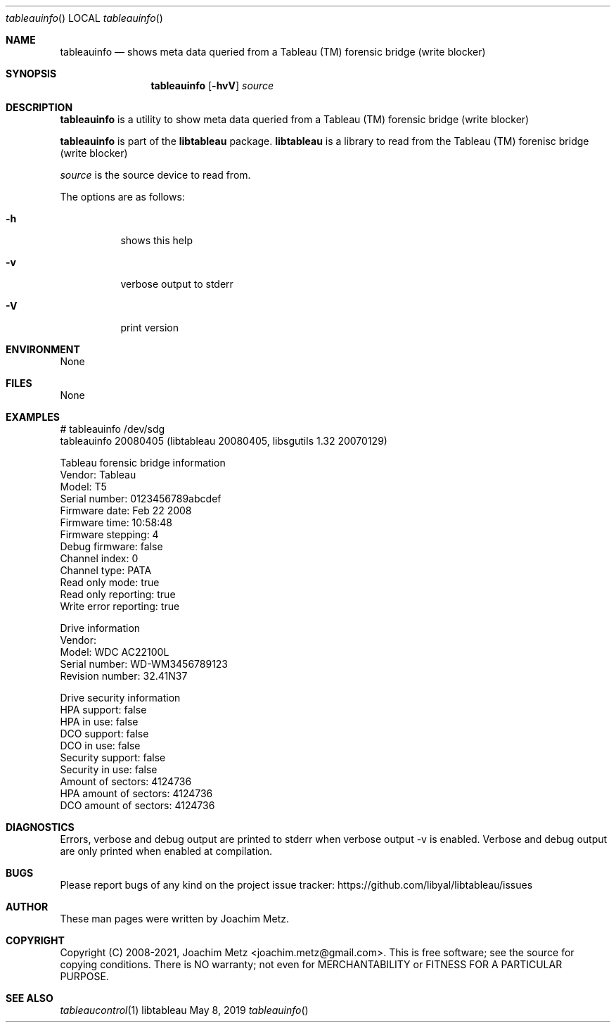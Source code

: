 .Dd May  8, 2019
.Dt tableauinfo
.Os libtableau
.Sh NAME
.Nm tableauinfo
.Nd shows meta data queried from a Tableau (TM) forensic bridge (write blocker)
.Sh SYNOPSIS
.Nm tableauinfo
.Op Fl hvV
.Ar source
.Sh DESCRIPTION
.Nm tableauinfo
is a utility to show meta data queried from a Tableau (TM) forensic bridge (write blocker)
.Pp
.Nm tableauinfo
is part of the
.Nm libtableau
package.
.Nm libtableau
is a library to read from the Tableau (TM) forenisc bridge (write blocker)
.Pp
.Ar source
is the source device to read from.
.Pp
The options are as follows:
.Bl -tag -width Ds
.It Fl h
shows this help
.It Fl v
verbose output to stderr
.It Fl V
print version
.El
.Sh ENVIRONMENT
None
.Sh FILES
None
.Sh EXAMPLES
.Bd -literal
# tableauinfo /dev/sdg
tableauinfo 20080405 (libtableau 20080405, libsgutils 1.32 20070129)
.sp
Tableau forensic bridge information
        Vendor:                 Tableau
        Model:                  T5
        Serial number:          0123456789abcdef
        Firmware date:          Feb 22 2008
        Firmware time:          10:58:48
        Firmware stepping:      4
        Debug firmware:         false
        Channel index:          0
        Channel type:           PATA
        Read only mode:         true
        Read only reporting:    true
        Write error reporting:  true
.sp
Drive information
        Vendor:
        Model:                  WDC AC22100L
        Serial number:          WD-WM3456789123
        Revision number:        32.41N37
.sp
Drive security information
        HPA support:            false
        HPA in use:             false
        DCO support:            false
        DCO in use:             false
        Security support:       false
        Security in use:        false
        Amount of sectors:      4124736
        HPA amount of sectors:  4124736
        DCO amount of sectors:  4124736
.Ed
.Sh DIAGNOSTICS
Errors, verbose and debug output are printed to stderr when verbose output \-v is enabled.
Verbose and debug output are only printed when enabled at compilation.
.Sh BUGS
Please report bugs of any kind on the project issue tracker: https://github.com/libyal/libtableau/issues
.Sh AUTHOR
These man pages were written by Joachim Metz.
.Sh COPYRIGHT
Copyright (C) 2008-2021, Joachim Metz <joachim.metz@gmail.com>.
This is free software; see the source for copying conditions. There is NO warranty; not even for MERCHANTABILITY or FITNESS FOR A PARTICULAR PURPOSE.
.Sh SEE ALSO
.Xr tableaucontrol 1
